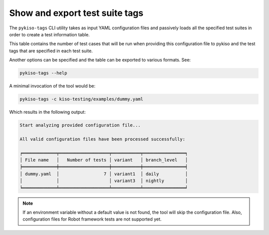 
.. _show_tag:

Show and export test suite tags
===============================

The ``pykiso-tags`` CLI utility takes as input YAML configuration files and passively loads
all the specified test suites in order to create a test information table.

This table contains the number of test cases that will be run when providing this
configuration file to pykiso and the test tags that are specified in each test suite.

Another options can be specified and the table can be exported to various formats. See:

.. code:: bash

    pykiso-tags --help


A minimal invocation of the tool would be:

.. code:: bash

    pykiso-tags -c kiso-testing/examples/dummy.yaml


Which results in the following output:

.. code:: bash

    Start analyzing provided configuration file...

    All valid configuration files have been processed successfully:

    ╒═════════════╤═══════════════════╤═══════════╤════════════════╕
    │ File name   │   Number of tests │ variant   │ branch_level   │
    ╞═════════════╪═══════════════════╪═══════════╪════════════════╡
    │ dummy.yaml  │                 7 │ variant1  │ daily          │
    │             │                   │ variant3  │ nightly        │
    ╘═════════════╧═══════════════════╧═══════════╧════════════════╛

.. note::
    If an environment variable without a default value is not found,
    the tool will skip the configuration file.
    Also, configuration files for Robot framework tests are not
    supported yet.
